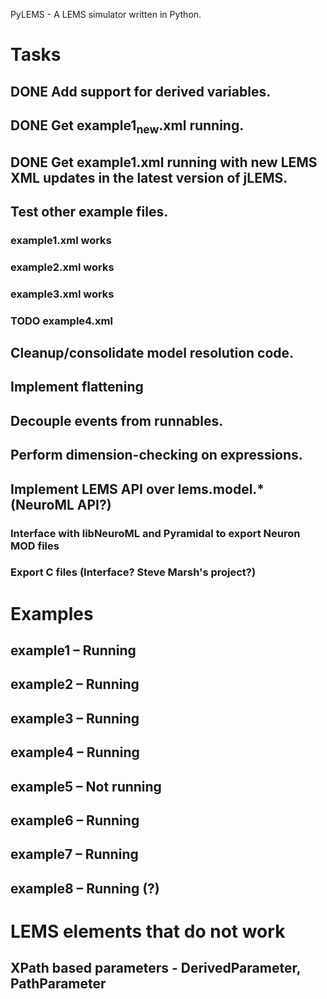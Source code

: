 PyLEMS - A LEMS simulator written in Python.

* Tasks
** DONE Add support for derived variables.
** DONE Get example1_new.xml running.
** DONE Get example1.xml running with new LEMS XML updates in the latest version of jLEMS.
** Test other example files.
*** example1.xml works
*** example2.xml works
*** example3.xml works
*** TODO example4.xml
** Cleanup/consolidate model resolution code.
** Implement flattening
** Decouple events from runnables.
** Perform dimension-checking on expressions.
** Implement LEMS API over lems.model.* (NeuroML API?)
*** Interface with libNeuroML and Pyramidal to export Neuron MOD files
*** Export C files (Interface? Steve Marsh's project?)


* Examples
** example1 -- Running
** example2 -- Running
** example3 -- Running
** example4 -- Running
** example5 -- Not running
** example6 -- Running
** example7 -- Running
** example8 -- Running (?)

* LEMS elements that do not work
** XPath based parameters - DerivedParameter, PathParameter
